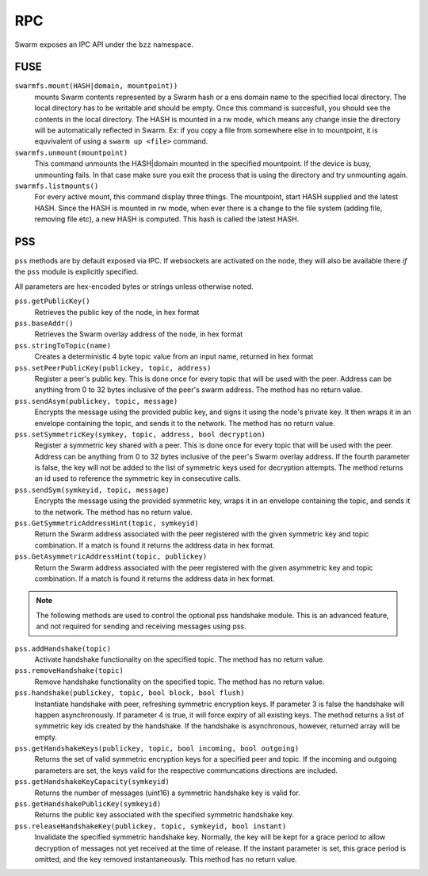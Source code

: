 RPC
========================

Swarm exposes an IPC API under the ``bzz`` namespace.


FUSE
^^^^^^

``swarmfs.mount(HASH|domain, mountpoint))``
  mounts Swarm contents represented by a Swarm hash or a ens domain name to the specified local directory. The local directory has to be writable and should be empty.
  Once this command is succesfull, you should see the contents in the local directory. The HASH is mounted in a rw mode, which means any change insie the directory will be automatically reflected in Swarm. Ex: if you copy a file from somewhere else in to mountpoint, it is equvivalent of using a ``swarm up <file>`` command.    

``swarmfs.unmount(mountpoint)``
  This command unmounts the HASH|domain mounted in the specified mountpoint. If the device is busy, unmounting fails. In that case make sure you exit the process that is using the directory and try unmounting again.

``swarmfs.listmounts()``
  For every active mount, this command display three things. The mountpoint, start HASH supplied and the latest HASH. Since the HASH is mounted in rw mode, when ever there is a change to the file system (adding file, removing file etc), a new HASH is computed. This hash is called the latest HASH.

PSS
^^^^^

``pss`` methods are by default exposed via IPC. If websockets are activated on the node, they will also be available there *if* the ``pss`` module is explicitly specified.

All parameters are hex-encoded bytes or strings unless otherwise noted.

``pss.getPublicKey()``
  Retrieves the public key of the node, in hex format

``pss.baseAddr()``
  Retrieves the Swarm overlay address of the node, in hex format

``pss.stringToTopic(name)``
  Creates a deterministic 4 byte topic value from an input name, returned in hex format

``pss.setPeerPublicKey(publickey, topic, address)``
  Register a peer's public key. This is done once for every topic that will be used with the peer. Address can be anything from 0 to 32 bytes inclusive of the peer's swarm address. The method has no return value.

``pss.sendAsym(publickey, topic, message)``
  Encrypts the message using the provided public key, and signs it using the node's private key. It then wraps it in an envelope containing the topic, and sends it to the network. The method has no return value.

``pss.setSymmetricKey(symkey, topic, address, bool decryption)``
  Register a symmetric key shared with a peer. This is done once for every topic that will be used with the peer. Address can be anything from 0 to 32 bytes inclusive of the peer's Swarm overlay address. If the fourth parameter is false, the key will not be added to the list of symmetric keys used for decryption attempts. The method returns an id used to reference the symmetric key in consecutive calls.

``pss.sendSym(symkeyid, topic, message)``
  Encrypts the message using the provided symmetric key, wraps it in an envelope containing the topic, and sends it to the network. The method has no return value.

``pss.GetSymmetricAddressHint(topic, symkeyid)``
  Return the Swarm address associated with the peer registered with the given symmetric key and topic combination. If a match is found it returns the address data in hex format.

``pss.GetAsymmetricAddressHint(topic, publickey)``
  Return the Swarm address associated with the peer registered with the given asymmetric key and topic combination. If a match is found it returns the address data in hex format.

.. note:: The following methods are used to control the optional pss handshake module. This is an advanced feature, and not required for sending and receiving messages using pss. 

``pss.addHandshake(topic)``
  Activate handshake functionality on the specified topic. The method has no return value.

``pss.removeHandshake(topic)``
  Remove handshake functionality on the specified topic. The method has no return value.

``pss.handshake(publickey, topic, bool block, bool flush)``
  Instantiate handshake with peer, refreshing symmetric encryption keys. If parameter 3 is false the handshake will happen asynchronously. If parameter 4 is true, it will force expiry of all existing keys. The method returns a list of symmetric key ids created by the handshake. If the handshake is asynchronous, however, returned array will be empty.

``pss.getHandshakeKeys(publickey, topic, bool incoming, bool outgoing)``
  Returns the set of valid symmetric encryption keys for a specified peer and topic. If the incoming and outgoing parameters are set, the keys valid for the respective communcations directions are included.

``pss.getHandshakeKeyCapacity(symkeyid)``
  Returns the number of messages (uint16) a symmetric handshake key is valid for.

``pss.getHandshakePublicKey(symkeyid)``
  Returns the public key associated with the specified symmetric handshake key.

``pss.releaseHandshakeKey(publickey, topic, symkeyid, bool instant)`` 
  Invalidate the specified symmetric handshake key. Normally, the key will be kept for a grace period to allow decryption of messages not yet received at the time of release. If the instant parameter is set, this grace period is omitted, and the key removed instantaneously. This method has no return value.


.. uncommentthisChequebook IPC API
.. uncommentthis------------------------------

.. uncommentthisSwarm also exposes an IPC API for the chequebook offering the followng methods:

.. uncommentthis``chequebook.balance()``
.. uncommentthis  Returns the balance of your swap chequebook contract in wei.
.. uncommentthis  It errors if no chequebook is set.

.. uncommentthis``chequebook.issue(beneficiary, value)``
.. uncommentthis  Issues a cheque to beneficiary (an ethereum address) in the amount of value (given in wei). The json structure returned can be copied and sent to beneficiary who in turn can cash it using ``chequebook.cash(cheque)``.
.. uncommentthis  It errors if no chequebook is set.

.. uncommentthis``chequebook.cash(cheque)``
.. uncommentthis  Cashes the cheque issued. Note that anyone can cash a cheque. Its success only depends on the cheque's validity and the solvency of the issuers chequbook contract up to the amount specified in the cheque. The tranasction is paid from your bzz base account.
.. uncommentthis  Returns the transaction hash.
.. uncommentthis  It errors if no chequebook is set or if your account has insufficient funds to send the transaction.

.. uncommentthis``chequebook.deposit(amount)``
.. uncommentthis  Transfers funds of amount  wei from your bzz base account to your swap chequebook contract.
.. uncommentthis  It errors if no chequebook is set  or if your account has insufficient funds.
